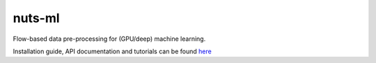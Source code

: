 nuts-ml
=======

Flow-based data pre-processing for (GPU/deep) machine learning.

Installation guide, API documentation and tutorials can be found
`here <https://maet3608.github.io/nuts-ml/>`_

